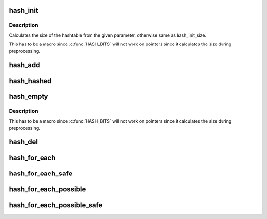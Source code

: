 .. -*- coding: utf-8; mode: rst -*-
.. src-file: tools/include/linux/hashtable.h

.. _`hash_init`:

hash_init
=========

.. c:function::  hash_init( hashtable)

    initialize a hash table

    :param  hashtable:
        hashtable to be initialized

.. _`hash_init.description`:

Description
-----------

Calculates the size of the hashtable from the given parameter, otherwise
same as hash_init_size.

This has to be a macro since \ :c:func:`HASH_BITS`\  will not work on pointers since
it calculates the size during preprocessing.

.. _`hash_add`:

hash_add
========

.. c:function::  hash_add( hashtable,  node,  key)

    add an object to a hashtable

    :param  hashtable:
        hashtable to add to

    :param  node:
        the \ :c:type:`struct hlist_node <hlist_node>`\  of the object to be added

    :param  key:
        the key of the object to be added

.. _`hash_hashed`:

hash_hashed
===========

.. c:function:: bool hash_hashed(struct hlist_node *node)

    check whether an object is in any hashtable

    :param struct hlist_node \*node:
        the \ :c:type:`struct hlist_node <hlist_node>`\  of the object to be checked

.. _`hash_empty`:

hash_empty
==========

.. c:function::  hash_empty( hashtable)

    check whether a hashtable is empty

    :param  hashtable:
        hashtable to check

.. _`hash_empty.description`:

Description
-----------

This has to be a macro since \ :c:func:`HASH_BITS`\  will not work on pointers since
it calculates the size during preprocessing.

.. _`hash_del`:

hash_del
========

.. c:function:: void hash_del(struct hlist_node *node)

    remove an object from a hashtable

    :param struct hlist_node \*node:
        \ :c:type:`struct hlist_node <hlist_node>`\  of the object to remove

.. _`hash_for_each`:

hash_for_each
=============

.. c:function::  hash_for_each( name,  bkt,  obj,  member)

    iterate over a hashtable

    :param  name:
        hashtable to iterate

    :param  bkt:
        integer to use as bucket loop cursor

    :param  obj:
        the type \* to use as a loop cursor for each entry

    :param  member:
        the name of the hlist_node within the struct

.. _`hash_for_each_safe`:

hash_for_each_safe
==================

.. c:function::  hash_for_each_safe( name,  bkt,  tmp,  obj,  member)

    iterate over a hashtable safe against removal of hash entry

    :param  name:
        hashtable to iterate

    :param  bkt:
        integer to use as bucket loop cursor

    :param  tmp:
        a \ :c:type:`struct used <used>`\  for temporary storage

    :param  obj:
        the type \* to use as a loop cursor for each entry

    :param  member:
        the name of the hlist_node within the struct

.. _`hash_for_each_possible`:

hash_for_each_possible
======================

.. c:function::  hash_for_each_possible( name,  obj,  member,  key)

    iterate over all possible objects hashing to the same bucket

    :param  name:
        hashtable to iterate

    :param  obj:
        the type \* to use as a loop cursor for each entry

    :param  member:
        the name of the hlist_node within the struct

    :param  key:
        the key of the objects to iterate over

.. _`hash_for_each_possible_safe`:

hash_for_each_possible_safe
===========================

.. c:function::  hash_for_each_possible_safe( name,  obj,  tmp,  member,  key)

    iterate over all possible objects hashing to the same bucket safe against removals

    :param  name:
        hashtable to iterate

    :param  obj:
        the type \* to use as a loop cursor for each entry

    :param  tmp:
        a \ :c:type:`struct used <used>`\  for temporary storage

    :param  member:
        the name of the hlist_node within the struct

    :param  key:
        the key of the objects to iterate over

.. This file was automatic generated / don't edit.

